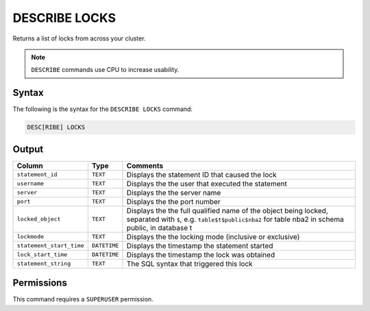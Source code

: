 .. _describe_locks:

**************
DESCRIBE LOCKS
**************

Returns a list of locks from across your cluster.

.. note:: ``DESCRIBE`` commands use CPU to increase usability.

Syntax
======

The following is the syntax for the ``DESCRIBE LOCKS`` command:

.. code-block:: postgres

   DESC[RIBE] LOCKS
    
Output
======

.. list-table:: 
   :widths: auto
   :header-rows: 1
   
   * - Column
     - Type
     - Comments
   * - ``statement_id``
     - ``TEXT``
     - Displays the statement ID that caused the lock 
   * - ``username``
     - ``TEXT``
     - Displays the the user that executed the statement
   * - ``server``
     - ``TEXT``
     - Displays the the server name 
   * - ``port``
     - ``TEXT``
     - Displays the the port number  
   * - ``locked_object``
     - ``TEXT``
     - Displays the the full qualified name of the object being locked, separated with ``$``, e.g. ``table$t$public$nba2`` for table nba2 in schema public, in database t
   * - ``lockmode``
     - ``TEXT``
     - Displays the the locking mode (inclusive or exclusive) 
   * - ``statement_start_time``
     - ``DATETIME``
     - Displays the timestamp the statement started 
   * - ``lock_start_time``
     - ``DATETIME``
     - Displays the timestamp the lock was obtained
   * - ``statement_string``
     - ``TEXT``
     - The SQL syntax that triggered this lock

Permissions
===========

This command requires a ``SUPERUSER`` permission.
